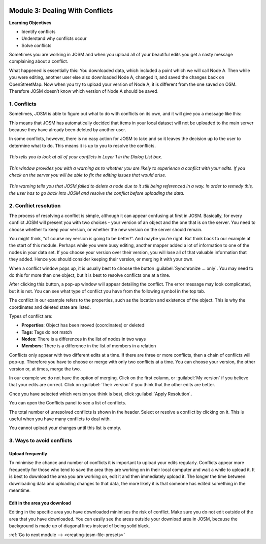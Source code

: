 .. image:: /static/training/intermediate/osm/image6.*

..  _dealing-with-conflicts:

Module 3: Dealing With Conflicts
================================

**Learning Objectives**

- Identify conflicts
- Understand why conflicts occur
- Solve conflicts

Sometimes you are working in JOSM and when you upload all of your beautiful
edits you get a nasty message complaining about a conflict.

.. image:: /static/training/intermediate/osm/image75.*
   :align: center
   :width: 500px

What happened is essentially this: You downloaded data, which included a point
which we will call Node A.
Then while you were editing, another user else also downloaded Node A,
changed it, and saved the changes back on OpenStreetMap.
Now when you try to upload your version of Node A, it is different from the one
saved on OSM.
Therefore JOSM doesn’t know which version of Node A should be saved.

1. Conflicts
------------

Sometimes, JOSM is able to figure out what to do with conflicts on its own, and
it will give you a message like this:

.. image:: /static/training/intermediate/osm/image76.*
   :align: center

This means that JOSM has automatically decided that items in your local dataset
will not be uploaded to the main server because they have already been deleted 
by another user.

In some conflicts, however, there is no easy action for JOSM to take and so it
leaves the decision up to the user to determine what to do.
This means it is up to you to resolve the conflicts.

.. figure:: /static/training/intermediate/osm/image77.*
   :align: center
   :width: 450px

   *This tells you to look at all of your conflicts in Layer 1 in the Dialog List
   box.*

.. figure:: /static/training/intermediate/osm/image78.*
   :align: center

   *This window provides you with a warning as to whether you are likely to
   experience a conflict with your edits.
   If you check on the server you will be able to fix the editing issues that
   would arise.*

.. figure:: /static/training/intermediate/osm/image79.*
   :align: center

   *This warning tells you that JOSM failed to delete a node due to it still being
   referenced in a way.
   In order to remedy this, the user has to go back into JOSM and resolve the
   conflict before uploading the data.*

2. Conflict resolution
----------------------

The process of resolving a conflict is simple, although it can appear
confusing at first in JOSM.
Basically, for every conflict JOSM will present you with two choices - your
version of an object and the one that is on the server.
You need to choose whether to keep your version, or whether the new
version on the server should remain.

You might think, “of course my version is going to be better!”.
And maybe you’re right.
But think back to our example at the start of this module.
Perhaps while you were busy editing, another mapper added a lot of
information to one of the nodes in your data set.
If you choose your version over their version, you will lose all of that
valuable information that they added.
Hence you should consider keeping their version, or merging it with your own.

When a conflict window pops up, it is usually best to choose the button
:guilabel:`Synchronize ... only`.
You may need to do this for more than one object, but it is best to resolve
conflicts one at a time.

.. image:: /static/training/intermediate/osm/image80.*
   :align: center

After clicking this button, a pop-up window will appear detailing the
conflict.
The error message may look complicated, but it is not.
You can see what type of conflict you have from the following symbol in the
top tab.

.. image:: /static/training/intermediate/osm/image81.*
   :align: center

The conflict in our example refers to the properties,
such as the location and existence of the object.
This is why the coordinates and deleted state are listed.

.. image:: /static/training/intermediate/osm/image82.*
   :align: center

Types of conflict are:

- **Properties**: Object has been moved (coordinates) or deleted
- **Tags**: Tags do not match
- **Nodes**: There is a differences in the list of nodes in two ways
- **Members**: There is a difference in the list of members in a relation

Conflicts only appear with two different edits at a time.
If there are three or more conflicts, then a chain of conflicts will pop-up.
Therefore you have to choose or merge with only two conflicts at a time.
You can choose your version, the other version or, at times, merge the two.

In our example we do not have the option of merging.
Click on the first column, or :guilabel:`My version` if you believe that 
your edits are correct.
Click on :guilabel:`Their version` if you think that the other edits are 
better.

.. image:: /static/training/intermediate/osm/image83.*
   :align: center

Once you have selected which version you think is best, click
:guilabel:`Apply Resolution`.

You can open the Conflicts panel to see a list of conflicts.

.. image:: /static/training/intermediate/osm/image85.*
   :align: center

The total number of unresolved conflicts is shown in the header.
Select or resolve a conflict by clicking on it.
This is useful when you have many conflicts to deal with.

.. image:: /static/training/intermediate/osm/image86.*
   :align: center

You cannot upload your changes until this list is empty.

3. Ways to avoid conflicts
--------------------------

Upload frequently
^^^^^^^^^^^^^^^^^

To minimise the chance and number of conflicts it is important to upload your
edits regularly.
Conflicts appear more frequently for those who tend to save the area they are
working on in their local computer and wait a while to upload it.
It is best to download the area you are working on, edit it and then
immediately upload it.
The longer the time between downloading data and uploading changes to that
data, the more likely it is that someone has edited something in the meantime.

Edit in the area you download
^^^^^^^^^^^^^^^^^^^^^^^^^^^^^

Editing in the specific area you have downloaded minimises the risk of conflict.
Make sure you do not edit outside of the area that you have downloaded.
You can easily see the areas outside your download area in JOSM, because the
background is made up of diagonal lines instead of being solid black.

.. image:: /static/training/intermediate/osm/image87.*
   :align: center 


:ref:`Go to next module --> <creating-josm-file-presets>`
